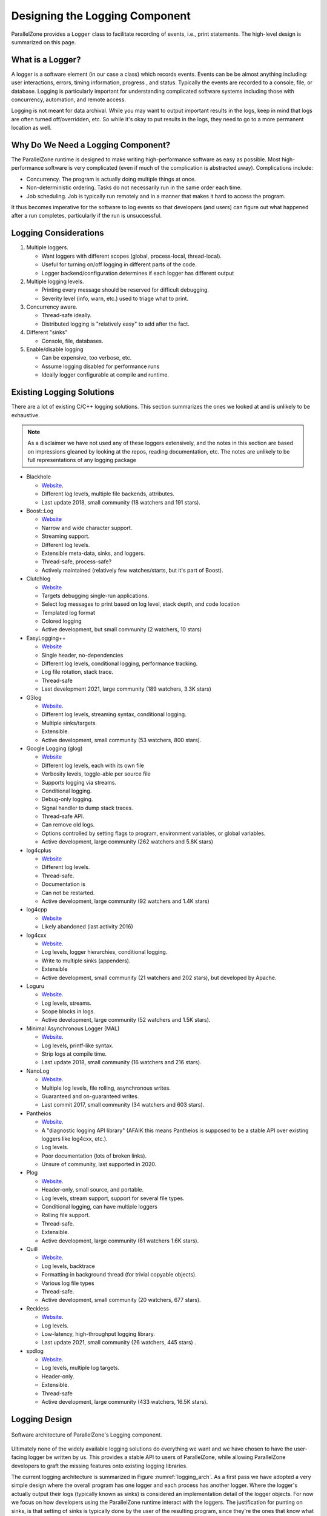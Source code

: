 .. Copyright 2022 NWChemEx-Project
..
.. Licensed under the Apache License, Version 2.0 (the "License");
.. you may not use this file except in compliance with the License.
.. You may obtain a copy of the License at
..
.. http://www.apache.org/licenses/LICENSE-2.0
..
.. Unless required by applicable law or agreed to in writing, software
.. distributed under the License is distributed on an "AS IS" BASIS,
.. WITHOUT WARRANTIES OR CONDITIONS OF ANY KIND, either express or implied.
.. See the License for the specific language governing permissions and
.. limitations under the License.

.. _logging_design:

###############################
Designing the Logging Component
###############################

ParallelZone provides a ``Logger`` class to facilitate recording of events,
i.e., print statements. The high-level design is summarized on this page.

*****************
What is a Logger?
*****************

A logger is a software element (in our case a class) which records events.
Events can be be almost anything including: user interactions, errors, timing
information, progress , and status. Typically the events are recorded
to a console, file, or database. Logging is particularly important for
understanding complicated software systems including those with concurrency,
automation, and remote access.

Logging is not meant for data archival. While you may want to output important
results in the logs, keep in mind that logs are often turned off/overridden,
etc. So while it's okay to put results in the logs, they need to go to a more
permanent location as well.

***********************************
Why Do We Need a Logging Component?
***********************************

The ParallelZone runtime is designed to make writing high-performance software
as easy as possible. Most high-performance software is very complicated
(even if much of the complication is abstracted away). Complications include:

- Concurrency. The program is actually doing multiple things at once.
- Non-deterministic ordering. Tasks do not necessarily run in the same order
  each time.
- Job scheduling. Job is typically run remotely and in a manner that makes it
  hard to access the program.

It thus becomes imperative for the software to log events so that developers
(and users) can figure out what happened after a run completes, particularly if
the run is unsuccessful.

**********************
Logging Considerations
**********************

1. Multiple loggers.

   - Want loggers with different scopes (global, process-local, thread-local).
   - Useful for turning on/off logging in different parts of the code.
   - Logger backend/configuration determines if each logger has different output

#. Multiple logging levels.

   - Printing every message should be reserved for difficult debugging.
   - Severity level (info, warn, etc.) used to triage what to print.

#. Concurrency aware.

   - Thread-safe ideally.
   - Distributed logging is "relatively easy" to add after the fact.

#. Different "sinks"

   - Console, file, databases.

#. Enable/disable logging

   - Can be expensive, too verbose, etc.
   - Assume logging disabled for performance runs
   - Ideally logger configurable at compile and runtime.

.. _existing_logging_solutions:

**************************
Existing Logging Solutions
**************************

There are a lot of existing C/C++ logging solutions. This section summarizes
the ones we looked at and is unlikely to be exhaustive.

.. note::

   As a disclaimer we have not used any of these loggers extensively, and the
   notes in this section are based on impressions gleaned by looking at the
   repos, reading documentation, etc. The notes are unlikely to be full
   representations of any logging package

- Blackhole

  - `Website <https://github.com/3Hren/blackhole>`__.
  - Different log levels, multiple file backends, attributes.
  - Last update 2018, small community (18 watchers and 191 stars).

- Boost::Log

  - `Website <https://www.boost.org/doc/libs/1_81_0/libs/log/doc/html/index.html>`__
  - Narrow and wide character support.
  - Streaming support.
  - Different log levels.
  - Extensible meta-data, sinks, and loggers.
  - Thread-safe, process-safe?
  - Actively maintained (relatively few watches/starts, but it's part of Boost).

- Clutchlog

  - `Website <https://nojhan.github.io/clutchlog/>`__
  - Targets debugging single-run applications.
  - Select log messages to print based on log level, stack depth, and code
    location
  - Templated log format
  - Colored logging
  - Active development, but small community (2 watchers, 10 stars)

- EasyLogging++

  - `Website <https://github.com/amrayn/easyloggingpp>`__
  - Single header, no-dependencies
  - Different log levels, conditional logging, performance tracking.
  - Log file rotation, stack trace.
  - Thread-safe
  - Last development 2021, large community (189 watchers, 3.3K stars)

- G3log

  - `Website <https://github.com/KjellKod/g3log>`__.
  - Different log levels, streaming syntax, conditional logging.
  - Multiple sinks/targets.
  - Extensible.
  - Active development, small community (53 watchers, 800 stars).

- Google Logging (glog)

  - `Website <https://github.com/google/glog>`__
  - Different log levels, each with its own file
  - Verbosity levels, toggle-able per source file
  - Supports logging via streams.
  - Conditional logging.
  - Debug-only logging.
  - Signal handler to dump stack traces.
  - Thread-safe API.
  - Can remove old logs.
  - Options controlled by setting flags to program, environment variables, or
    global variables.
  - Active development, large community (262 watchers and 5.8K stars)

- log4cplus

  - `Website <https://github.com/log4cplus/log4cplus>`__
  - Different log levels.
  - Thread-safe.
  - Documentation is
  - Can not be restarted.
  - Active development, large community (92 watchers and 1.4K stars)

- log4cpp

  - `Website <https://log4cpp.sourceforge.net>`__
  - Likely abandoned (last activity 2016)

- log4cxx

  - `Website <https://logging.apache.org/log4cxx/latest_stable/>`__.
  - Log levels, logger hierarchies, conditional logging.
  - Write to multiple sinks (appenders).
  - Extensible
  - Active development, small community (21 watchers and 202 stars), but
    developed by Apache.

- Loguru

  - `Website <https://github.com/emilk/loguru>`__.
  - Log levels, streams.
  - Scope blocks in logs.
  - Active development, large community (52 watchers and 1.5K stars).

- Minimal Asynchronous Logger (MAL)

  - `Website <https://github.com/RafaGago/mini-async-log>`__.
  - Log levels, printf-like syntax.
  - Strip logs at compile time.
  - Last update 2018, small community (16 watchers and 216 stars).

- NanoLog

  - `Website <https://github.com/Iyengar111/NanoLog>`__.
  - Multiple log levels, file rolling, asynchronous writes.
  - Guaranteed and on-guaranteed writes.
  - Last commit 2017, small community (34 watchers and 603 stars).

- Pantheios

  - `Website <http://www.pantheios.org>`__.
  - A "diagnostic logging API library" (AFAIK this means Pantheios is supposed
    to be a stable API over existing loggers like log4cxx, etc.).
  - Log levels.
  - Poor documentation (lots of broken links).
  - Unsure of community, last supported in 2020.

- Plog

  - `Website <https://github.com/SergiusTheBest/plog>`__.
  - Header-only, small source, and portable.
  - Log levels, stream support, support for several file types.
  - Conditional logging, can have multiple loggers
  - Rolling file support.
  - Thread-safe.
  - Extensible.
  - Active development, large community (61 watchers 1.6K stars).

- Quill

  - `Website <https://github.com/odygrd/quill>`__.
  - Log levels, backtrace
  - Formatting in background thread (for trivial copyable objects).
  - Various log file types
  - Thread-safe.
  - Active development, small community (20 watchers, 677 stars).

- Reckless

  - `Website <https://github.com/mattiasflodin/reckless>`__.
  - Log levels.
  - Low-latency, high-throughput logging library.
  - Last update 2021, small community (26 watchers, 445 stars) .

- spdlog

  - `Website <https://github.com/gabime/spdlog>`__.
  - Log levels, multiple log targets.
  - Header-only.
  - Extensible.
  - Thread-safe
  - Active development, large community (433 watchers, 16.5K stars).


**************
Logging Design
**************

.. _logging_arch:

.. figure:: assets/logging_arch.png
   :align: center

   Software architecture of ParallelZone's Logging component.

Ultimately none of the widely available logging solutions do everything we want
and we have chosen to have the user-facing logger be written by us. This
provides a stable API to users of ParallelZone, while allowing ParallelZone
developers to graft the missing features onto existing logging libraries.

The current logging architecture is summarized in Figure :numref:`logging_arch`.
As a first pass we have adopted a very simple design where the overall program
has one logger and each process has another logger. Where the logger's actually
output their logs (typically known as sinks) is considered an implementation
detail of the logger objects. For now we focus on how developers using the
ParallelZone runtime interact with the loggers. The justification for punting on
sinks, is that setting of sinks is
typically done by the user of the resulting program, since they're the ones that
know what level of logging they want and where they want those logs.

The logger for the overall program is represented by the the "Global Logger" in
Figure :numref:`logging_arch`. The global logger is accessible from the
``RuntimeView`` object. The global logger is used to log program-wide state.
Program-wide state includes, but is not limited to: program start, program end,
available hardware, and replicated data (*i.e.*, data which is the same on each
process). By contrast, the other set of loggers in Figure :numref:`logging_arch`
are the "Process-Local Loggers" and are meant for logging process-local state.
Process-local state includes, but is not limited to: the process-local part of
distributed data, timing data for a task run by the current process, process
ID, and MPI rank. Each process-local logger is tied to the ``ResourceSet``
representing the process the logger is local to.

It should be noted that the current design does not include thread-local
loggers. This is because we assume that the global and process-local loggers are
thread safe. If threading is used without distributing work (each process does
the same threading work), the global logger should be used. If, however
hybrid parallelism is occurring, *i.e.*, the threading work done by each
process is different, then the process-local logger should be used. Either way,
if the loggers are thread-safe then no additional threading concerns are
warranted.

At this point it's natural to ask: what happens when a user uses the "wrong"
logger? The easiest scenario is when a user logs program-wide state in the
process-local logger. Exactly what happens depends on the sink, but in general
the result is logging the same record once for each process. If for example the
sinks are set-up so that each process-local logger writes to an individual file,
then each file simply contains a copy of the record. If the sinks all re-direct
to standard out, then the same record is printed once for each process. Logging
process-local data to the global logger is trickier as it is implementation
specific. At present the global logger is implemented so only the root process
logs. So if process-local data is logged, the log only reflects the value of
the root process's record and all other records are not logged.

This architecture addresses the considerations raised above by:

1. Multiple loggers.

   - We can have multiple logger instances. Each instance is configured
     for a specific scope (global vs. process-local).
   - Thread-safety should avoid the need for a "thread-local" logger.

3. Concurrency aware.

   - Distributed logging accomplished by having two logs, one for replicated
     and one for distributed data.


The remaining issues, including the thread-safety requirement of consideration
3, are punted to the ``Logger`` class, which is the class actually
implementing the global and process-local loggers. The design of ``Logger``
is provided here: :ref:`logger_design`.

*********************
Future Considerations
*********************

The current design satisfies our current needs, but should be extensible
if/when users want to customize logging more. In particular:

- Add ability to further scope loggers. Imagine having loggers per class, or
  for specific instances. Turning on/off such loggers makes it easier to track
  what's going on with the class and instances.
- Realistically we probably want a factory, or similar mechanism, for
  setting up the initial loggers. Since our initialization choices are
  presently very limited we punt on the factory until more choices become
  available.
